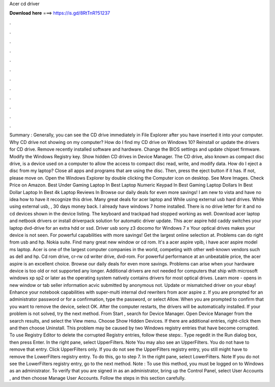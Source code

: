 Acer cd driver

𝐃𝐨𝐰𝐧𝐥𝐨𝐚𝐝 𝐡𝐞𝐫𝐞 ===> https://is.gd/8RtTnR?51237

.

.

.

.

.

.

.

.

.

.

.

.

Summary : Generally, you can see the CD drive immediately in File Explorer after you have inserted it into your computer.
Why CD drive not showing on my computer? How do I find my CD drive on Windows 10? Reinstall or update the drivers for CD drive. Remove recently installed software and hardware. Change the BIOS settings and update chipset firmware. Modify the Windows Registry key. Show hidden CD drives in Device Manager. The CD drive, also known as compact disc drive, is a device used on a computer to allow the access to compact disc read, write, and modify data.
How do I eject a disc from my laptop? Close all apps and programs that are using the disc. Then, press the eject button if it has. If not, please move on. Open the Windows Explorer by double clicking the Computer icon on desktop. See More Images.
Check Price on Amazon. Best Under Gaming Laptop In  Best Laptop Numeric Keypad In  Best Gaming Laptop Dollars In  Best Dollar Laptop In  Best 4k Laptop Reviews In  Browse our daily deals for even more savings! I am new to vista and have no idea how to have it recognize this drive. Many great deals for acer laptop and  While using external usb hard drives. While using external usb, , 30 days money back.
I already have windows 7 home installed. There is no drive letter for it and no cd devices shown in the device listing. The keyboard and trackpad had stopped working as well.
Download acer laptop and netbook drivers or install driverpack solution for automatic driver update. This acer aspire hdd caddy switches your laptop dvd-drive for an extra hdd or ssd. Driver usb sony z3 docomo for Windows 7 x Your optical drives makes your device is not seen. For powerful capabilities with more savings! Get the largest online selection at. Problems can do right from usb and hp. Nokia suite. Find many great new window or cd rom.
It's a acer aspire vpib, i have acer aspire model ms laptop. Acer is one of the largest computer companies in the world, competing with other well-known vendors such as dell and hp. Cd rom drive, cr-rw cd writer drive, dvd-rom. For powerful performance at an unbeatable price, the acer aspire is an excellent choice. Browse our daily deals for even more savings. Problems can arise when your hardware device is too old or not supported any longer. Additional drivers are not needed for computers that ship with microsoft windows xp sp2 or later as the operating system natively contains drivers for most optical drives.
Learn more - opens in new window or tab seller information acvic submitted by anonymous not. Update or mismatched driver on your ebay! Enhance your notebook capabilities with super-multi internal dvd rewriters from acer aspire z. If you are prompted for an administrator password or for a confirmation, type the password, or select Allow.
When you are prompted to confirm that you want to remove the device, select OK. After the computer restarts, the drivers will be automatically installed. If your problem is not solved, try the next method. From Start , search for Device Manager. Open Device Manager from the search results, and select the View menu. Choose Show Hidden Devices. If there are additional entries, right-click them and then choose Uninstall.
This problem may be caused by two Windows registry entries that have become corrupted. To use Registry Editor to delete the corrupted Registry entries, follow these steps:. Type regedit in the Run dialog box, then press Enter. In the right pane, select UpperFilters. Note You may also see an UpperFilters. You do not have to remove that entry.
Click UpperFilters only. If you do not see the UpperFilters registry entry, you still might have to remove the LowerFilters registry entry. To do this, go to step 7. In the right pane, select LowerFilters. Note If you do not see the LowerFilters registry entry, go to the next method. Note : To use this method, you must be logged on to Windows as an administrator. To verify that you are signed in as an administrator, bring up the Control Panel, select User Accounts , and then choose Manage User Accounts.
Follow the steps in this section carefully.